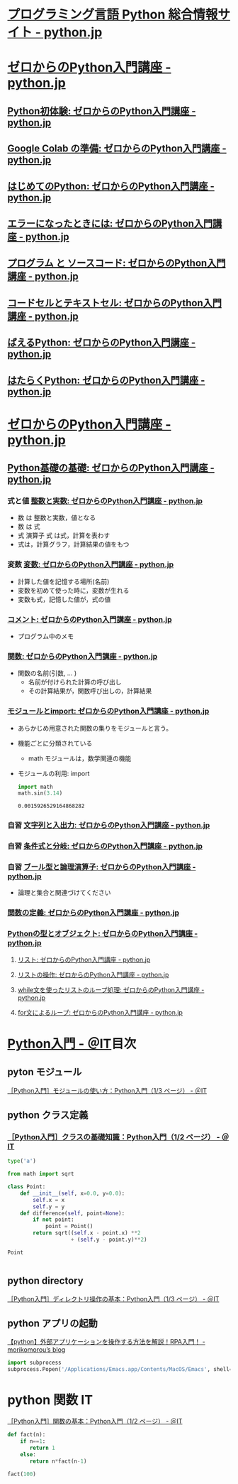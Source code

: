 #+startup: indent show2levels
#+title:
#+author masayuki
* [[https://www.python.jp/][プログラミング言語 Python 総合情報サイト - python.jp]]

* [[https://www.python.jp/train/index.html][ゼロからのPython入門講座 - python.jp]]
** [[https://www.python.jp/train/experience/index.html][Python初体験: ゼロからのPython入門講座 - python.jp]]
** [[https://www.python.jp/train/experience/colab.html][Google Colab の準備: ゼロからのPython入門講座 - python.jp]]
** [[https://www.python.jp/train/experience/exec-python1.html][はじめてのPython: ゼロからのPython入門講座 - python.jp]]
** [[https://www.python.jp/train/experience/on-error.html][エラーになったときには: ゼロからのPython入門講座 - python.jp]]
** [[https://www.python.jp/train/experience/program_src.html][プログラム と ソースコード: ゼロからのPython入門講座 - python.jp]]
** [[https://www.python.jp/train/experience/notebook-cell.html][コードセルとテキストセル: ゼロからのPython入門講座 - python.jp]]
** [[https://www.python.jp/train/experience/next-sample.html][ばえるPython: ゼロからのPython入門講座 - python.jp]]
** [[https://www.python.jp/train/experience/next-sample2.html][はたらくPython: ゼロからのPython入門講座 - python.jp]]

* [[https://www.python.jp/train/index.html][ゼロからのPython入門講座 - python.jp]]  
** [[https://www.python.jp/train/type_and_func/index.html][Python基礎の基礎: ゼロからのPython入門講座 - python.jp]]

*** 式と値 [[https://www.python.jp/train/type_and_func/float.html][整数と実数: ゼロからのPython入門講座 - python.jp]]
- 数 は 整数と実数，値となる
- 数 は 式
- 式 演算子 式 は式，計算を表わす
- 式は，計算グラフ，計算結果の値をもつ

*** 変数 [[https://www.python.jp/train/type_and_func/variable.html][変数: ゼロからのPython入門講座 - python.jp]]
- 計算した値を記憶する場所(名前)
- 変数を初めて使った時に，変数が生れる
- 変数も式，記憶した値が，式の値
  
*** [[https://www.python.jp/train/type_and_func/comment.html][コメント: ゼロからのPython入門講座 - python.jp]]
- プログラム中のメモ

*** [[https://www.python.jp/train/type_and_func/function.html][関数: ゼロからのPython入門講座 - python.jp]]
- 関数の名前(引数, ... )
  - 名前が付けられた計算の呼び出し
  - その計算結果が，関数呼び出しの，計算結果

*** [[https://www.python.jp/train/type_and_func/modules.html][モジュールとimport: ゼロからのPython入門講座 - python.jp]]
- あらかじめ用意された関数の集りをモジュールと言う。
- 機能ごとに分類されている
  - math モジュールは，数学関連の機能

- モジュールの利用: import
  #+begin_src python :session *python* :result output
import math
math.sin(3.14)
  #+end_src

  #+RESULTS:
  : 0.0015926529164868282

*** 自習 [[https://www.python.jp/train/string/index.html][文字列と入出力: ゼロからのPython入門講座 - python.jp]] 


*** 自習 [[https://www.python.jp/train/if_condition/index.html][条件式と分岐: ゼロからのPython入門講座 - python.jp]]

*** 自習 [[https://www.python.jp/train/logical_oper/index.html][ブール型と論理演算子: ゼロからのPython入門講座 - python.jp]]
- 論理と集合と関連づけてください

*** [[https://www.python.jp/train/function/index.html][関数の定義: ゼロからのPython入門講座 - python.jp]]
*** [[https://www.python.jp/train/list/index.html][Pythonの型とオブジェクト: ゼロからのPython入門講座 - python.jp]]
**** [[https://www.python.jp/train/list/list.html][リスト: ゼロからのPython入門講座 - python.jp]]
**** [[https://www.python.jp/train/list/list_oper.html][リストの操作: ゼロからのPython入門講座 - python.jp]]
**** [[https://www.python.jp/train/list/list_loop.html][while文を使ったリストのループ処理: ゼロからのPython入門講座 - python.jp]]
**** [[https://www.python.jp/train/list/list_forloop.html][for文によるループ: ゼロからのPython入門講座 - python.jp]]

* [[https://atmarkit.itmedia.co.jp/ait/subtop/features/di/pybasic_index.html][Python入門 - ＠IT]]目次

** pyton モジュール
[[https://atmarkit.itmedia.co.jp/ait/articles/1907/02/news009.html][［Python入門］モジュールの使い方：Python入門（1/3 ページ） - ＠IT]]


** python クラス定義
*** [[https://atmarkit.itmedia.co.jp/ait/articles/1907/26/news020.html][［Python入門］クラスの基礎知識：Python入門（1/2 ページ） - ＠IT]]

#+begin_src python :session *python* :result output
type('a')
#+end_src

#+RESULTS:
: <class 'str'>

#+begin_src python :session *python* :result output
from math import sqrt

class Point:
    def __init__(self, x=0.0, y=0.0):
        self.x = x
        self.y = y
    def difference(self, point=None):
        if not point:
            point = Point()
        return sqrt((self.x - point.x) **2
                    + (self.y - point.y)**2)
    
#+end_src

#+RESULTS:
#+begin_src python :session *python* :result output
p1 = Point(10.0,10.0)
p1.difference()

#+end_src

#+RESULTS:
: 14.142135623730951

#+begin_src python :session *python* :result output
Point

#+end_src

#+RESULTS:
: <class '__main__.Point'>

#+begin_src python :session *python* :result output

#+end_src



** python directory

[[https://atmarkit.itmedia.co.jp/ait/articles/1910/25/news021.html][［Python入門］ディレクトリ操作の基本：Python入門（1/3 ページ） - ＠IT]]


** python アプリの起動

[[https://mori-memo.hateblo.jp/entry/2023/05/12/172512][【python】外部アプリケーションを操作する方法を解説！RPA入門！ -
morikomorou’s blog]]

#+begin_src python :session *python* :result output
import subprocess
subprocess.Popen('/Applications/Emacs.app/Contents/MacOS/Emacs', shell=true)
#+end_src

#+RESULTS:


* python 関数 IT
[[https://atmarkit.itmedia.co.jp/ait/articles/1905/17/news020.html][［Python入門］関数の基本：Python入門（1/2 ページ） - ＠IT]]

#+begin_src python :session *python* :result output
def fact(n):
    if n==1:
       return 1
    else:
       return n*fact(n-1)

fact(100)
#+end_src

#+RESULTS:
: 93326215443944152681699238856266700490715968264381621468592963895217599993229915608941463976156518286253697920827223758251185210916864000000000000000000000000
